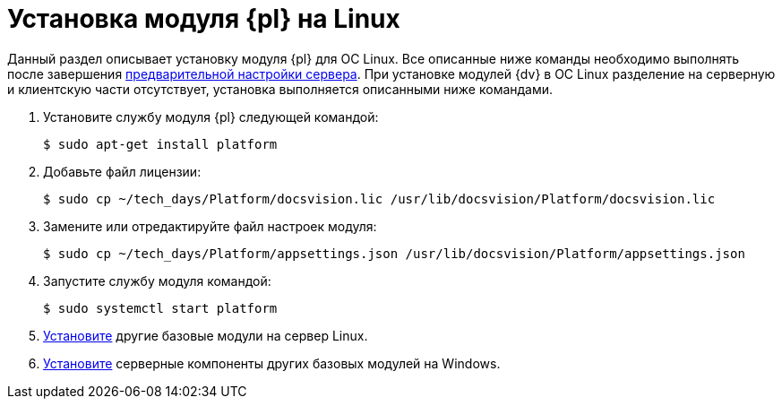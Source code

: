 = Установка модуля {pl} на Linux

Данный раздел описывает установку модуля {pl} для ОС Linux. Все описанные ниже команды необходимо выполнять после завершения xref:preconfigure-server.adoc[предварительной настройки сервера].
При установке модулей {dv} в ОС Linux разделение на серверную и клиентскую части отсутствует, установка выполняется описанными ниже командами.

. Установите службу модуля {pl} следующей командой:
+
 $ sudo apt-get install platform
+
. Добавьте файл лицензии:
+
 $ sudo cp ~/tech_days/Platform/docsvision.lic /usr/lib/docsvision/Platform/docsvision.lic
+
. Замените или отредактируйте файл настроек модуля:
+
 $ sudo cp ~/tech_days/Platform/appsettings.json /usr/lib/docsvision/Platform/appsettings.json
+
. Запустите службу модуля командой:
+
 $ sudo systemctl start platform
+
. xref:install-other-linux.adoc[Установите] другие базовые модули на сервер Linux.
. xref:install-other-windows.adoc[Установите] серверные компоненты других базовых модулей на Windows.
